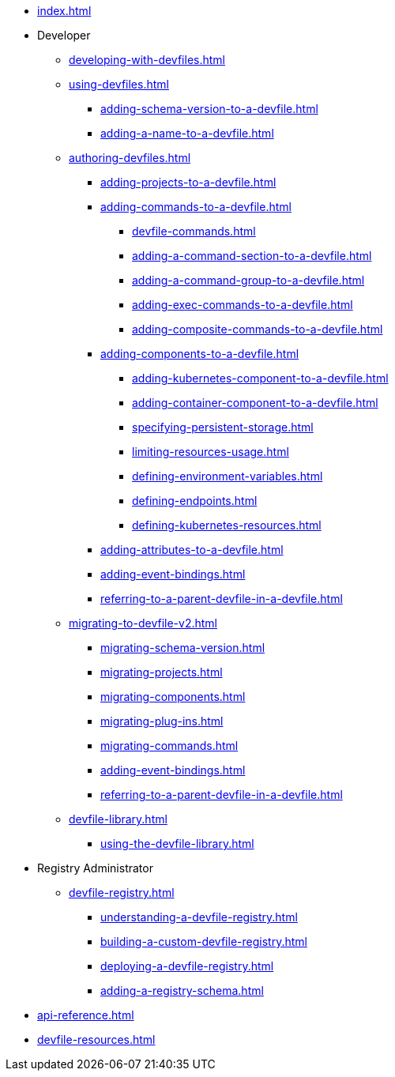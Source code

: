 * xref:index.adoc[]

* Developer
** xref:developing-with-devfiles.adoc[]
** xref:using-devfiles.adoc[]
*** xref:adding-schema-version-to-a-devfile.adoc[]
*** xref:adding-a-name-to-a-devfile.adoc[]
** xref:authoring-devfiles.adoc[]
*** xref:adding-projects-to-a-devfile.adoc[]
*** xref:adding-commands-to-a-devfile.adoc[]
**** xref:devfile-commands.adoc[]
**** xref:adding-a-command-section-to-a-devfile.adoc[]
**** xref:adding-a-command-group-to-a-devfile.adoc[]
**** xref:adding-exec-commands-to-a-devfile.adoc[]
**** xref:adding-composite-commands-to-a-devfile.adoc[]
*** xref:adding-components-to-a-devfile.adoc[]
**** xref:adding-kubernetes-component-to-a-devfile.adoc[]
**** xref:adding-container-component-to-a-devfile.adoc[]
**** xref:specifying-persistent-storage.adoc[]
**** xref:limiting-resources-usage.adoc[]
**** xref:defining-environment-variables.adoc[]
**** xref:defining-endpoints.adoc[]
**** xref:defining-kubernetes-resources.adoc[]

*** xref:adding-attributes-to-a-devfile.adoc[]
*** xref:adding-event-bindings.adoc[]
*** xref:referring-to-a-parent-devfile-in-a-devfile.adoc[]

** xref:migrating-to-devfile-v2.adoc[]
*** xref:migrating-schema-version.adoc[]
*** xref:migrating-projects.adoc[]
*** xref:migrating-components.adoc[]
*** xref:migrating-plug-ins.adoc[]
*** xref:migrating-commands.adoc[]
*** xref:adding-event-bindings.adoc[]
*** xref:referring-to-a-parent-devfile-in-a-devfile.adoc[]

** xref:devfile-library.adoc[]
*** xref:using-the-devfile-library.adoc[]

* Registry Administrator
** xref:devfile-registry.adoc[]
*** xref:understanding-a-devfile-registry.adoc[]
*** xref:building-a-custom-devfile-registry.adoc[]
*** xref:deploying-a-devfile-registry.adoc[]
*** xref:adding-a-registry-schema.adoc[]

* xref:api-reference.adoc[]
* xref:devfile-resources.adoc[]
